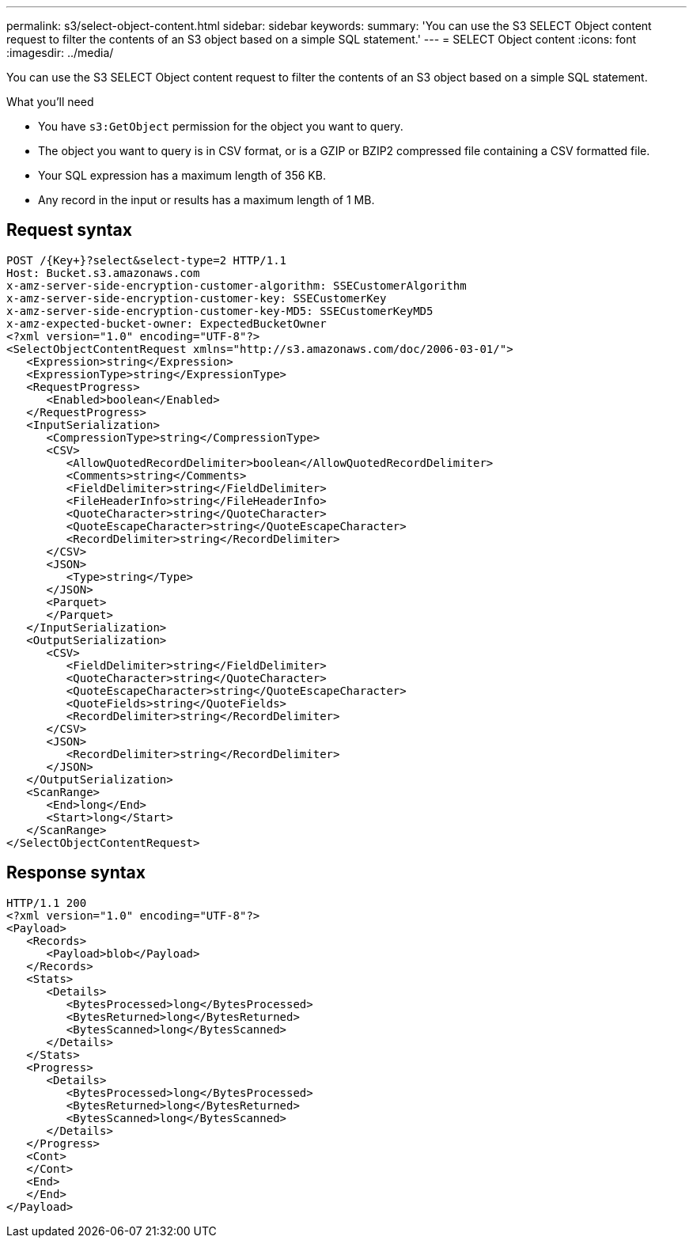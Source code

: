 ---
permalink: s3/select-object-content.html
sidebar: sidebar
keywords: 
summary: 'You can use the S3 SELECT Object content request to filter the contents of an S3 object based on a simple SQL statement.'
---
= SELECT Object content
:icons: font
:imagesdir: ../media/

[.lead]
You can use the S3 SELECT Object content request to filter the contents of an S3 object based on a simple SQL statement.

.What you'll need

* You have `s3:GetObject` permission for the object you want to query.
* The object you want to query is in CSV format, or is a GZIP or BZIP2 compressed file containing a CSV formatted file. 
* Your SQL expression has a maximum length of 356 KB.
* Any record in the input or results has a maximum length of 1 MB.

== Request syntax

----
POST /{Key+}?select&select-type=2 HTTP/1.1
Host: Bucket.s3.amazonaws.com
x-amz-server-side-encryption-customer-algorithm: SSECustomerAlgorithm
x-amz-server-side-encryption-customer-key: SSECustomerKey
x-amz-server-side-encryption-customer-key-MD5: SSECustomerKeyMD5
x-amz-expected-bucket-owner: ExpectedBucketOwner
<?xml version="1.0" encoding="UTF-8"?>
<SelectObjectContentRequest xmlns="http://s3.amazonaws.com/doc/2006-03-01/">
   <Expression>string</Expression>
   <ExpressionType>string</ExpressionType>
   <RequestProgress>
      <Enabled>boolean</Enabled>
   </RequestProgress>
   <InputSerialization>
      <CompressionType>string</CompressionType>
      <CSV>
         <AllowQuotedRecordDelimiter>boolean</AllowQuotedRecordDelimiter>
         <Comments>string</Comments>
         <FieldDelimiter>string</FieldDelimiter>
         <FileHeaderInfo>string</FileHeaderInfo>
         <QuoteCharacter>string</QuoteCharacter>
         <QuoteEscapeCharacter>string</QuoteEscapeCharacter>
         <RecordDelimiter>string</RecordDelimiter>
      </CSV>
      <JSON>
         <Type>string</Type>
      </JSON>
      <Parquet>
      </Parquet>
   </InputSerialization>
   <OutputSerialization>
      <CSV>
         <FieldDelimiter>string</FieldDelimiter>
         <QuoteCharacter>string</QuoteCharacter>
         <QuoteEscapeCharacter>string</QuoteEscapeCharacter>
         <QuoteFields>string</QuoteFields>
         <RecordDelimiter>string</RecordDelimiter>
      </CSV>
      <JSON>
         <RecordDelimiter>string</RecordDelimiter>
      </JSON>
   </OutputSerialization>
   <ScanRange>
      <End>long</End>
      <Start>long</Start>
   </ScanRange>
</SelectObjectContentRequest>
----

== Response syntax

----
HTTP/1.1 200
<?xml version="1.0" encoding="UTF-8"?>
<Payload>
   <Records>
      <Payload>blob</Payload>
   </Records>
   <Stats>
      <Details>
         <BytesProcessed>long</BytesProcessed>
         <BytesReturned>long</BytesReturned>
         <BytesScanned>long</BytesScanned>
      </Details>
   </Stats>
   <Progress>
      <Details>
         <BytesProcessed>long</BytesProcessed>
         <BytesReturned>long</BytesReturned>
         <BytesScanned>long</BytesScanned>
      </Details>
   </Progress>
   <Cont>
   </Cont>
   <End>
   </End>
</Payload>
----
